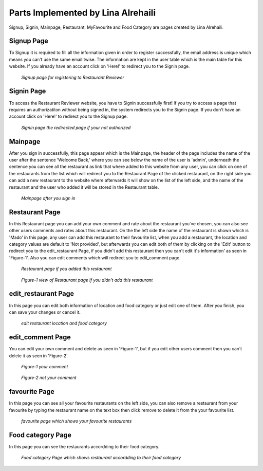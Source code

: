 Parts Implemented by Lina Alrehaili
================================

Signup, Signin, Mainpage, Restaurant, MyFavourite and Food Category are pages created by Lina Alrehaili.


Signup Page
-----------
To Signup it is required to fill all the information given in order to register successfully, the email address is unique which means you can't use the same email twise.
The information are kept in the user table which is the main table for this website.
If you already have an account click on 'Here!' to redirect you to the Signin page.

.. figure:: images/Lina/signup.png
     :scale: 100 %
     :alt:  Signup
     
     *Signup page for registering to Restaurant Reviewer*

Signin Page
------------
To access the Restaurant Reviewer website, you have to Signin successfully first!  If you try to access a page that requires an authorizatiton without being signed in, the system redirects you to the Signin page.
If you don't have an account click on 'Here!' to redirect you to the Signup page.

.. figure:: images/Lina/signin.png
     :scale: 100 %
     :alt:  Signin
          
     *Signin page the redirected page if your not authorized* 
     
Mainpage
---------
After you sign in successfully, this page appear which is the Mainpage, the header of the page includes the name of the user after the sentence 'Welcome Back,' where you can see below the name of the user is 'admin', underneath the sentence you can see all the restaurant as link that where added to this website from any user, you can click on one of the restaurants from the list which will redirect you to the Restaurant Page of the clicked restaurant, on the right side you can add a new restaurant to the website where afterwards it will show on the list of the left side, and the name of the restaurant and the user who added it will be stored in the Restaurant table.

.. figure:: images/Lina/mainpage.png
     :scale: 100 %
     :alt:  Mainpage
          
     *Mainpage after you sign in* 
     
Restaurant Page
---------------
In this Restaurant page you can add your own comment and rate about the restaurant you've chosen, you can also see other users comments and rates about this restaurant. On the the left side the name of the restaurant is shown which is 'Mado' in this page, any user can add this restaurant to their favourite list, when you add a restaurant, the location and category values are default to 'Not provided', but afterwards you can edit both of them by clicking on the 'Edit' button to redirect you to the edit_restaurant Page, if you didn't add this restaurant then you can't edit it's information' as seen in 'Figure-1'.
Also you can edit comments which will redirect you to edit_comment page.

.. figure:: images/Lina/restaurant_page.png
     :scale: 100 %
     :alt:  Restaurant
          
     *Restaurant page if you added this restaurant* 
     
.. figure:: images/Lina/restaurant_nu.png
     :scale: 100 %
     :alt:  Restaurant_nu
          
     *Figure-1 view of Restaurant page if you didn't add this restaurant* 
      
edit_restaurant Page
-----------------
In this page you can edit both information of location and food category or just edit one of them.
After you finish, you can save your changes or cancel it.

.. figure:: images/Lina/edit_restaurant.png
     :scale: 100 %
     :alt:  edit_restaurant
          
     *edit restaurant location and food category*
  
     
edit_comment Page
-----------------
You can edit your own comment and delete as seen in 'Figure-1', but if you edit other users comment then you can't delete it as seen in 'Figure-2'.

.. figure:: images/Lina/comment_u.png
     :scale: 100 %
     :alt:  comment_u
          
     *Figure-1 your comment*
     
.. figure:: images/Lina/comment_nu.png
     :scale: 100 %
     :alt:  comment_nu
          
     *Figure-2 not your comment* 
     
favourite Page
---------------
In this page you can see all your favourite restaurants on the left side, you can also remove a restaurant from your favourite by typing the restaurant name on the text box then click remove to delete it from the your favourite list.

.. figure:: images/Lina/favourite.png
     :scale: 100 %
     :alt:  favourite
          
     *favourite page which shows your favourite restaurants*
     
Food category Page
------------------
In this page you can see the restaurants accordding to their food category.

.. figure:: images/Lina/food_category.png
     :scale: 100 %
     :alt:  category
          
     *Food category Page which shows restaurant accordding to their food category*
